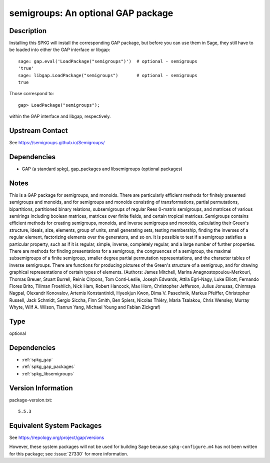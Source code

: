 .. _spkg_semigroups:

semigroups: An optional GAP package
=================================================

Description
-----------

Installing this SPKG will install the corresponding GAP package, but
before you can use them in Sage, they still have to be loaded into
either the GAP interface or libgap::

  sage: gap.eval('LoadPackage("semigroups")')  # optional - semigroups
  'true'
  sage: libgap.LoadPackage("semigroups")       # optional - semigroups
  true

Those correspond to::

  gap> LoadPackage("semigroups");

within the GAP interface and libgap, respectively.

Upstream Contact
----------------

See https://semigroups.github.io/Semigroups/

Dependencies
------------

-  GAP (a standard spkg), gap_packages and libsemigroups (optional packages)

Notes
-----------
This is a GAP package for semigroups, and monoids. There are
particularly efficient methods for finitely presented semigroups and monoids,
and for semigroups and monoids consisting of transformations, partial
permutations, bipartitions, partitioned binary relations, subsemigroups of
regular Rees 0-matrix semigroups, and matrices of various semirings including
boolean matrices, matrices over finite fields, and certain tropical matrices.
Semigroups contains efficient methods for creating semigroups, monoids, and
inverse semigroups and monoids, calculating their Green's structure, ideals,
size, elements, group of units, small generating sets, testing membership,
finding the inverses of a regular element, factorizing elements over the
generators, and so on. It is possible to test if a semigroup satisfies a
particular property, such as if it is regular, simple, inverse, completely
regular, and a large number of further properties. There are methods for
finding presentations for a semigroup, the congruences of a semigroup, the
maximal subsemigroups of a finite semigroup, smaller degree partial
permutation representations, and the character tables of inverse semigroups.
There are functions for producing pictures of the Green's structure of a
semigroup, and for drawing graphical representations of certain types of
elements.
(Authors: James Mitchell, Marina Anagnostopoulou-Merkouri,
Thomas Breuer, Stuart Burrell, Reinis Cirpons, Tom Conti-Leslie,
Joseph Edwards, Attila Egri-Nagy, Luke Elliott, Fernando Flores Brito,
Tillman Froehlich, Nick Ham, Robert Hancock, Max Horn, Christopher Jefferson,
Julius Jonusas, Chinmaya Nagpal, Olexandr Konovalov, Artemis Konstantinidi,
Hyeokjun Kwon, Dima V. Pasechnik, Markus Pfeiffer, Christopher Russell,
Jack Schmidt, Sergio Siccha, Finn Smith, Ben Spiers, Nicolas Thiéry,
Maria Tsalakou, Chris Wensley, Murray Whyte, Wilf A. Wilson, Tianrun Yang,
Michael Young and Fabian Zickgraf)

Type
----

optional


Dependencies
------------

- :ref:`spkg_gap`
- :ref:`spkg_gap_packages`
- :ref:`spkg_libsemigroups`

Version Information
-------------------

package-version.txt::

    5.5.3


Equivalent System Packages
--------------------------

.. tab:: conda-forge

   .. CODE-BLOCK:: bash

       $ conda install gap 


.. tab:: Fedora/Redhat/CentOS

   .. CODE-BLOCK:: bash

       $ sudo dnf install gap-pkg-cohomolo gap-pkg-corelg gap-pkg-crime \
             gap-pkg-cryst gap-pkg-ctbllib gap-pkg-design gap-pkg-factint \
             GAPDoc gap-pkg-gbnp gap-pkg-grape gap-pkg-guava gap-pkg-hap \
             gap-pkg-hapcryst gap-pkg-hecke gap-pkg-laguna gap-pkg-liealgdb \
             gap-pkg-liepring gap-pkg-liering gap-pkg-loops gap-pkg-mapclass \
             gap-pkg-polymaking gap-pkg-qpa gap-pkg-quagroup gap-pkg-repsn \
             gap-pkg-sla gap-pkg-sonata gap-pkg-toric


.. tab:: Gentoo Linux

   .. CODE-BLOCK:: bash

       $ sudo emerge dev-gap/semigroups 



See https://repology.org/project/gap/versions

However, these system packages will not be used for building Sage
because ``spkg-configure.m4`` has not been written for this package;
see :issue:`27330` for more information.

